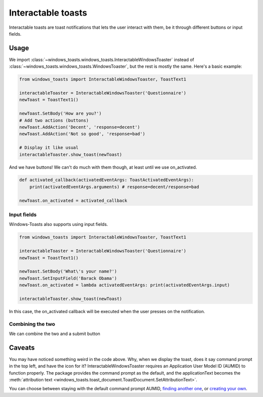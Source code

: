 Interactable toasts
===================

Interactable toasts are toast notifications that lets the user interact with them, be it through different buttons or input fields.

Usage
-----
We import :class:`~windows_toasts.windows_toasts.InteractableWindowsToaster` instead of :class:`~windows_toasts.windows_toasts.WindowsToaster`, but the rest is mostly the same. Here's a basic example:

.. code-block:: python

    from windows_toasts import InteractableWindowsToaster, ToastText1

    interactableToaster = InteractableWindowsToaster('Questionnaire')
    newToast = ToastText1()

    newToast.SetBody('How are you?')
    # Add two actions (buttons)
    newToast.AddAction('Decent', 'response=decent')
    newToast.AddAction('Not so good', 'response=bad')

    # Display it like usual
    interactableToaster.show_toast(newToast)

And we have buttons! We can't do much with them though, at least until we use on_activated.

.. code-block:: python

    def activated_callback(activatedEventArgs: ToastActivatedEventArgs):
        print(activatedEventArgs.arguments) # response=decent/response=bad

    newToast.on_activated = activated_callback

Input fields
~~~~~~~~~~~~

Windows-Toasts also supports using input fields.

.. code-block:: python

    from windows_toasts import InteractableWindowsToaster, ToastText1

    interactableToaster = InteractableWindowsToaster('Questionnaire')
    newToast = ToastText1()

    newToast.SetBody('What\'s your name?')
    newToast.SetInputField('Barack Obama')
    newToast.on_activated = lambda activatedEventArgs: print(activatedEventArgs.input)

    interactableToaster.show_toast(newToast)

In this case, the on_activated callback will be executed when the user presses on the notification.

Combining the two
~~~~~~~~~~~~~~~~~

We can combine the two and a submit button

.. code-block:: python
    :emphasize-lines: 7,8

    from windows_toasts import InteractableWindowsToaster, ToastText1

    interactableToaster = InteractableWindowsToaster('Questionnaire')
    newToast = ToastText1()

    newToast.SetBody('What\'s your name?')
    newToast.SetInputField('Barack Obama')
    newToast.AddAction('Submit', 'submit')
    newToast.on_activated = lambda activatedEventArgs: print(activatedEventArgs.input)

    interactableToaster.show_toast(newToast)

Caveats
-------

You may have noticed something weird in the code above. Why, when we display the toast, does it say command prompt in the top left, and have the icon for it?
InteractableWindowsToaster requires an Application User Model ID (AUMID) to function properly.
The package provides the command prompt as the default, and the applicationText becomes the :meth:`attribution text <windows_toasts.toast_document.ToastDocument.SetAttributionText>`.

You can choose between staying with the default command prompt AUMID, `finding another one <Using an installed AUMID>`_, or `creating your own <Creating a custom AUMID>`_.